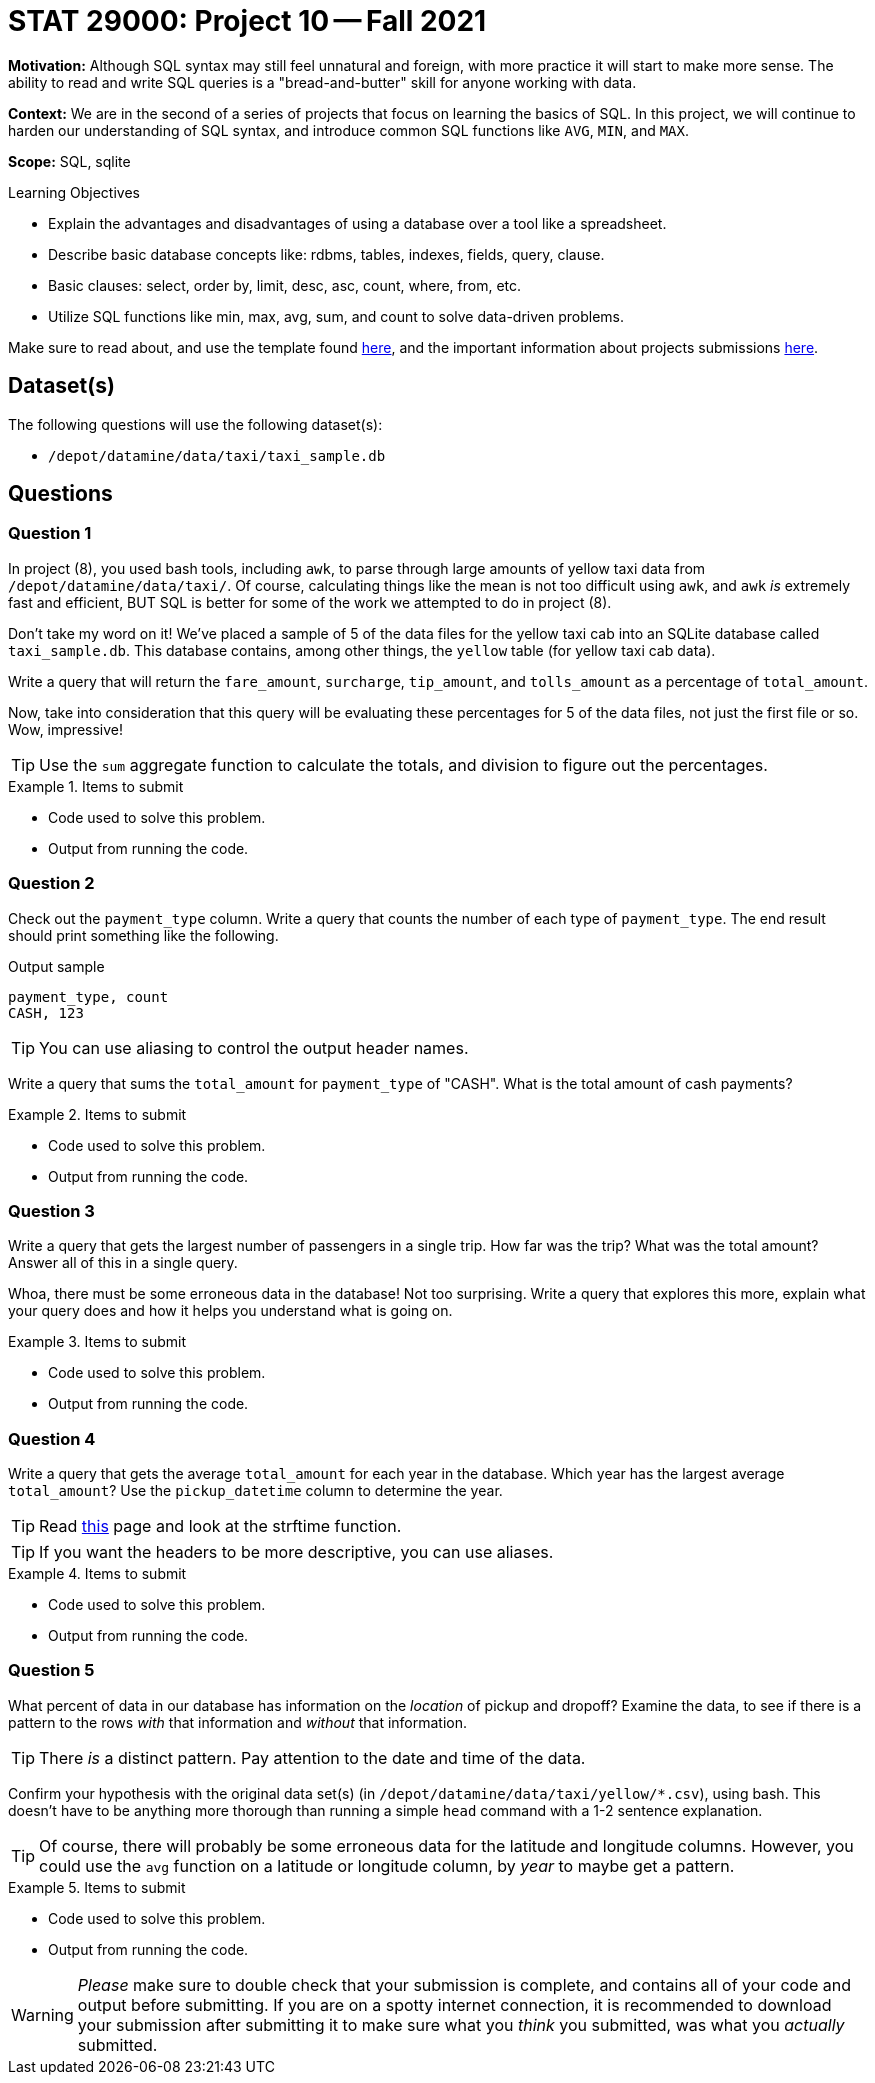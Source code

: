 = STAT 29000: Project 10 -- Fall 2021

**Motivation:** Although SQL syntax may still feel unnatural and foreign, with more practice it will start to make more sense. The ability to read and write SQL queries is a "bread-and-butter" skill for anyone working with data.

**Context:** We are in the second of a series of projects that focus on learning the basics of SQL. In this project, we will continue to harden our understanding of SQL syntax, and introduce common SQL functions like `AVG`, `MIN`, and `MAX`.

**Scope:** SQL, sqlite

.Learning Objectives
****
- Explain the advantages and disadvantages of using a database over a tool like a spreadsheet.
- Describe basic database concepts like: rdbms, tables, indexes, fields, query, clause.
- Basic clauses: select, order by, limit, desc, asc, count, where, from, etc.
- Utilize SQL functions like min, max, avg, sum, and count to solve data-driven problems.
****

Make sure to read about, and use the template found xref:templates.adoc[here], and the important information about projects submissions xref:submissions.adoc[here].

== Dataset(s)

The following questions will use the following dataset(s):

- `/depot/datamine/data/taxi/taxi_sample.db`

== Questions

=== Question 1

In project (8), you used bash tools, including `awk`, to parse through large amounts of yellow taxi data from `/depot/datamine/data/taxi/`. Of course, calculating things like the mean is not too difficult using `awk`, and `awk` _is_ extremely fast and efficient, BUT SQL is better for some of the work we attempted to do in project (8).

Don't take my word on it! We've placed a sample of 5 of the data files for the yellow taxi cab into an SQLite database called `taxi_sample.db`. This database contains, among other things, the `yellow` table (for yellow taxi cab data).

Write a query that will return the `fare_amount`, `surcharge`, `tip_amount`, and `tolls_amount` as a percentage of `total_amount`.

Now, take into consideration that this query will be evaluating these percentages for 5 of the data files, not just the first file or so. Wow, impressive!

[TIP]
====
Use the `sum` aggregate function to calculate the totals, and division to figure out the percentages.
====

.Items to submit
====
- Code used to solve this problem.
- Output from running the code.
====

=== Question 2

Check out the `payment_type` column. Write a query that counts the number of each type of `payment_type`. The end result should print something like the following.

.Output sample
----
payment_type, count
CASH, 123
----

[TIP]
====
You can use aliasing to control the output header names.
====

Write a query that sums the `total_amount` for `payment_type` of "CASH". What is the total amount of cash payments?

.Items to submit
====
- Code used to solve this problem.
- Output from running the code.
====

=== Question 3

Write a query that gets the largest number of passengers in a single trip. How far was the trip? What was the total amount? Answer all of this in a single query.

Whoa, there must be some erroneous data in the database! Not too surprising. Write a query that explores this more, explain what your query does and how it helps you understand what is going on. 

.Items to submit
====
- Code used to solve this problem.
- Output from running the code.
====

=== Question 4

Write a query that gets the average `total_amount` for each year in the database. Which year has the largest average `total_amount`? Use the `pickup_datetime` column to determine the year.

[TIP]
====
Read https://www.sqlite.org/lang_datefunc.html[this] page and look at the strftime function.
====

[TIP]
====
If you want the headers to be more descriptive, you can use aliases.
====

.Items to submit
====
- Code used to solve this problem.
- Output from running the code.
====

=== Question 5

What percent of data in our database has information on the _location_ of pickup and dropoff? Examine the data, to see if there is a pattern to the rows _with_ that information and _without_ that information.

[TIP]
====
There _is_ a distinct pattern. Pay attention to the date and time of the data.
====

Confirm your hypothesis with the original data set(s) (in `/depot/datamine/data/taxi/yellow/*.csv`), using bash. This doesn't have to be anything more thorough than running a simple `head` command with a 1-2 sentence explanation.

[TIP]
====
Of course, there will probably be some erroneous data for the latitude and longitude columns. However, you could use the `avg` function on a latitude or longitude column, by _year_ to maybe get a pattern.
====

.Items to submit
====
- Code used to solve this problem.
- Output from running the code.
====

[WARNING]
====
_Please_ make sure to double check that your submission is complete, and contains all of your code and output before submitting. If you are on a spotty internet connection, it is recommended to download your submission after submitting it to make sure what you _think_ you submitted, was what you _actually_ submitted.
====